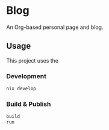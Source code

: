 * Blog
#+html: <a href="https://builtwithnix.org"> <img alt="pipeline status" src="https://builtwithnix.org/badge.svg" /></a>
#+html: <a href="https://github.com/mtrsk/mtrsk.github.io/actions/workflows/deploy.yml/badge.svg"> <img alt="pipeline status" src="https://github.com/mtrsk/mtrsk.github.io/actions/workflows/deploy.yml/badge.svg" /></a>

An Org-based personal page and blog.

** Usage

This project uses the 

*** Development

#+BEGIN_SRC bash
nix develop
#+END_SRC

*** Build & Publish

#+BEGIN_SRC bash
build
run
#+END_SRC
